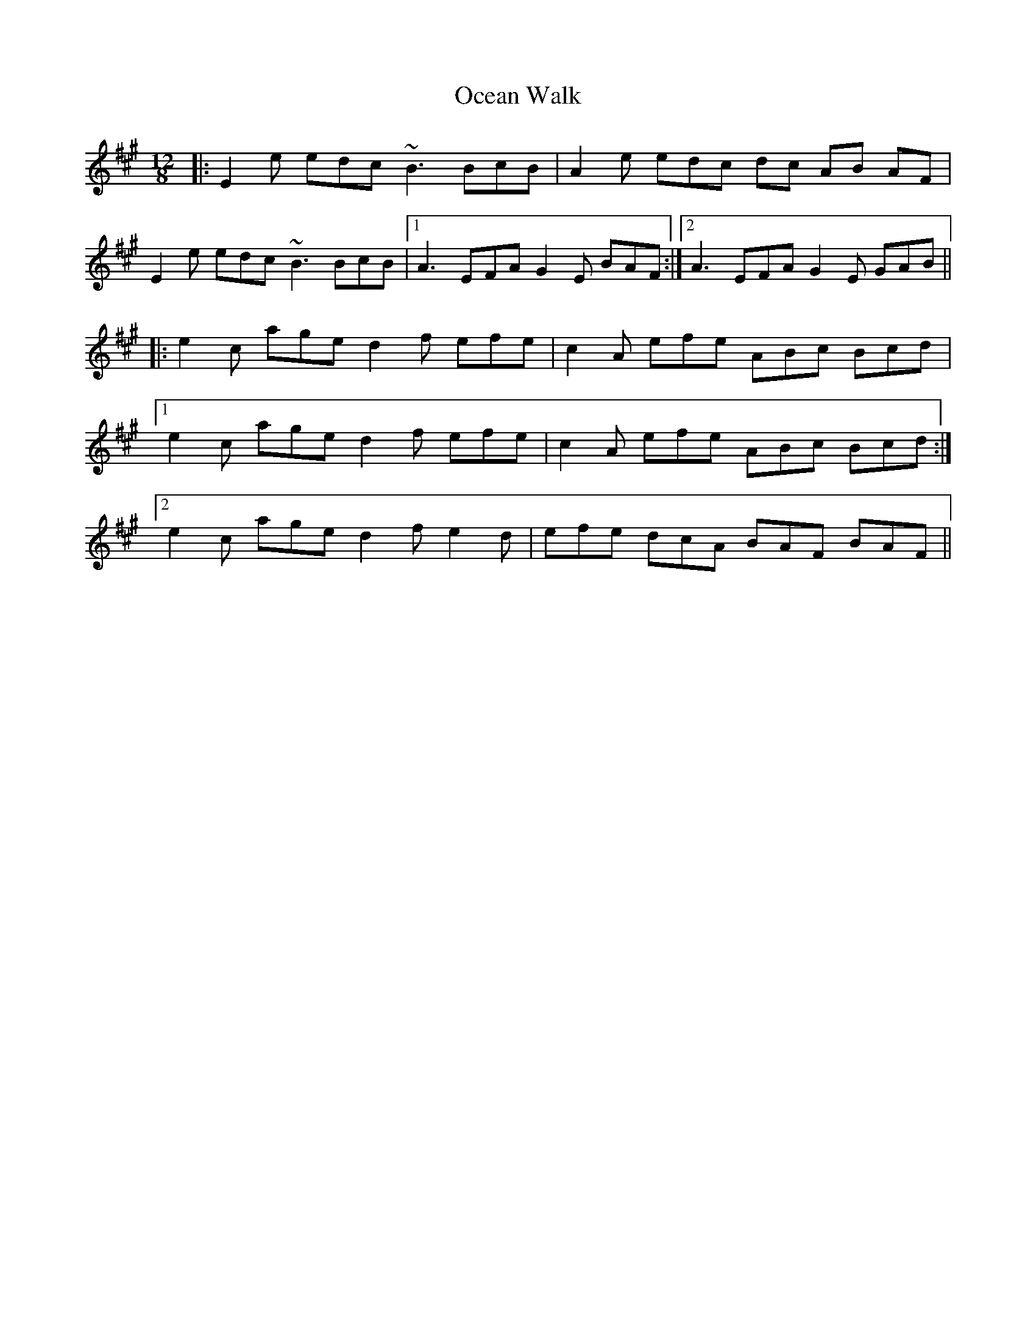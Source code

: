 X: 29980
T: Ocean Walk
R: slide
M: 12/8
K: Emixolydian
|:E2 e edc ~B3 BcB|A2e edc dc AB AF|
E2 e edc ~B3 BcB|1 A3 EFA G2E BAF:|2 A3 EFA G2E GAB||
|:e2c age d2f efe|c2A efe ABc Bcd|
[1 e2c age d2f efe|c2A efe ABc Bcd:|
[2 e2c age d2f e2d|efe dcA BAF BAF||

